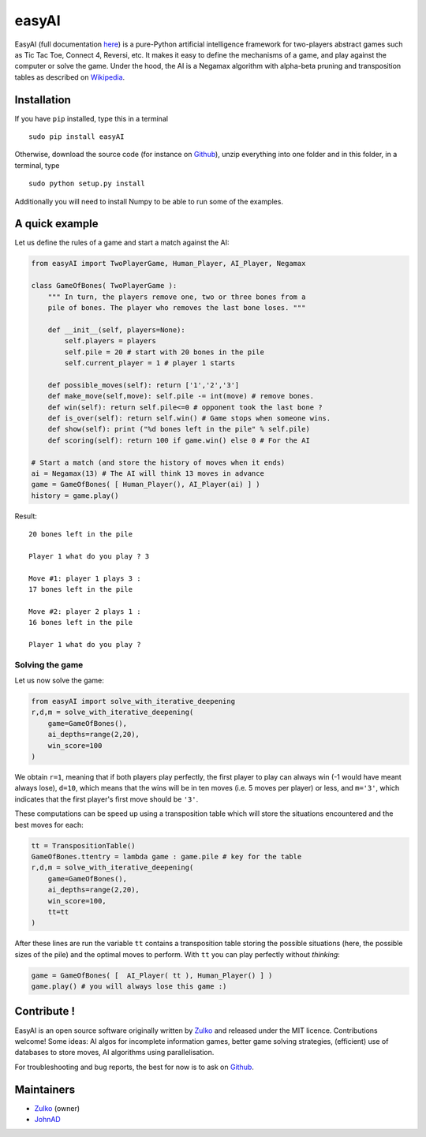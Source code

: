 easyAI
======

EasyAI (full documentation here_) is a pure-Python artificial intelligence framework for two-players abstract games such as Tic Tac Toe, Connect 4, Reversi, etc.
It makes it easy to define the mechanisms of a game, and play against the computer or solve the game.
Under the hood, the AI is a Negamax algorithm with alpha-beta pruning and transposition tables as described on Wikipedia_.


Installation
------------

If you have ``pip`` installed, type this in a terminal ::
    
    sudo pip install easyAI
    
Otherwise, download the source code (for instance on Github_), unzip everything into one folder and in this folder, in a terminal, type ::
    
    sudo python setup.py install

Additionally you will need to install Numpy to be able to run some of the examples.


A quick example
----------------

Let us define the rules of a game and start a match against the AI:

.. code:: python
    
    from easyAI import TwoPlayerGame, Human_Player, AI_Player, Negamax
    
    class GameOfBones( TwoPlayerGame ):
        """ In turn, the players remove one, two or three bones from a
        pile of bones. The player who removes the last bone loses. """
            
        def __init__(self, players=None):
            self.players = players
            self.pile = 20 # start with 20 bones in the pile
            self.current_player = 1 # player 1 starts

        def possible_moves(self): return ['1','2','3']
        def make_move(self,move): self.pile -= int(move) # remove bones.
        def win(self): return self.pile<=0 # opponent took the last bone ?
        def is_over(self): return self.win() # Game stops when someone wins.
        def show(self): print ("%d bones left in the pile" % self.pile)
        def scoring(self): return 100 if game.win() else 0 # For the AI
    
    # Start a match (and store the history of moves when it ends)
    ai = Negamax(13) # The AI will think 13 moves in advance 
    game = GameOfBones( [ Human_Player(), AI_Player(ai) ] )
    history = game.play()
    
Result: ::
    
    20 bones left in the pile
    
    Player 1 what do you play ? 3

    Move #1: player 1 plays 3 :
    17 bones left in the pile

    Move #2: player 2 plays 1 :
    16 bones left in the pile
    
    Player 1 what do you play ?

Solving the game
*****************

Let us now solve the game:

.. code:: python

    from easyAI import solve_with_iterative_deepening
    r,d,m = solve_with_iterative_deepening(
        game=GameOfBones(),
        ai_depths=range(2,20),
        win_score=100
    )

We obtain ``r=1``, meaning that if both players play perfectly, the first player to play can always win (-1 would have meant always lose), ``d=10``, which means that the wins will be in ten moves (i.e. 5 moves per player) or less, and ``m='3'``, which indicates that the first player's first move should be ``'3'``.

These computations can be speed up using a transposition table which will store the situations encountered and the best moves for each:

.. code:: python

    tt = TranspositionTable()
    GameOfBones.ttentry = lambda game : game.pile # key for the table
    r,d,m = solve_with_iterative_deepening(
        game=GameOfBones(),
        ai_depths=range(2,20),
        win_score=100,
        tt=tt
    )

After these lines are run the variable ``tt`` contains a transposition table storing the possible situations (here, the possible sizes of the pile) and the optimal moves to perform. With ``tt`` you can play perfectly without *thinking*:

.. code:: python

    game = GameOfBones( [  AI_Player( tt ), Human_Player() ] )
    game.play() # you will always lose this game :)


Contribute !
------------

EasyAI is an open source software originally written by Zulko_ and released under the MIT licence. Contributions welcome! Some ideas: AI algos for incomplete information games, better game solving strategies, (efficient) use of databases to store moves,  AI algorithms using parallelisation.

For troubleshooting and bug reports, the best for now is to ask on Github_.

Maintainers
-----------

- Zulko_ (owner)
- JohnAD_


.. _here: http://zulko.github.io/easyAI
.. _Wikipedia: http://en.wikipedia.org/wiki/Negamax
.. _Zulko : https://github.com/Zulko
.. _JohnAD : https://github.com/JohnAD
.. _Github :  https://github.com/Zulko/easyAI